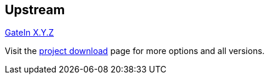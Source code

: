 :awestruct-layout: product-download

== Upstream

http://www.jboss.org/gatein[GateIn X.Y.Z]

Visit the http://www.jboss.org/gatein/download[project download] page for more options and all versions.

